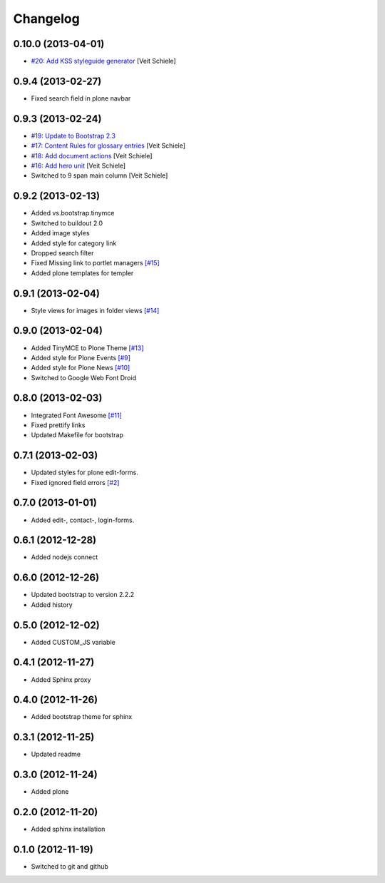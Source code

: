 Changelog
=========

0.10.0 (2013-04-01)
-------------------

- `#20: Add KSS styleguide generator
  <https://github.com/veit/diazo_bootstrap/issues/20>`_
  [Veit Schiele]

0.9.4 (2013-02-27)
------------------

- Fixed search field in plone navbar

0.9.3 (2013-02-24)
------------------

- `#19: Update to Bootstrap 2.3
  <https://github.com/veit/diazo_bootstrap/issues/19>`_
- `#17: Content Rules for glossary entries
  <https://github.com/veit/diazo_bootstrap/issues/17>`_
  [Veit Schiele]
- `#18: Add document actions
  <https://github.com/veit/diazo_bootstrap/issues/18>`_
  [Veit Schiele]
- `#16: Add hero unit
  <https://github.com/veit/diazo_bootstrap/issues/16>`_
  [Veit Schiele]
- Switched to 9 span main column
  [Veit Schiele]

0.9.2 (2013-02-13)
------------------

- Added vs.bootstrap.tinymce
- Switched to buildout 2.0
- Added image styles
- Added style for category link
- Dropped search filter
- Fixed Missing link to portlet managers
  `[#15] <https://github.com/veit/diazo_bootstrap/issues/14>`_ 
- Added plone templates for templer

0.9.1 (2013-02-04)
------------------

- Style views for images in folder views
  `[#14] <https://github.com/veit/diazo_bootstrap/issues/14>`_

0.9.0 (2013-02-04)
------------------

- Added TinyMCE to Plone Theme
  `[#13] <https://github.com/veit/diazo_bootstrap/issues/13>`_
- Added style for Plone Events
  `[#9] <https://github.com/veit/diazo_bootstrap/issues/9>`_
- Added style for Plone News
  `[#10] <https://github.com/veit/diazo_bootstrap/issues/10>`_
- Switched to Google Web Font Droid

0.8.0 (2013-02-03)
------------------

- Integrated Font Awesome
  `[#11] <https://github.com/veit/diazo_bootstrap/issues/11>`_
- Fixed prettify links
- Updated Makefile for bootstrap

0.7.1 (2013-02-03)
------------------

- Updated styles for plone edit-forms.
- Fixed ignored field errors
  `[#2] <https://github.com/veit/diazo_bootstrap/issues/2>`_

0.7.0 (2013-01-01)
------------------

- Added edit-, contact-, login-forms.

0.6.1 (2012-12-28)
------------------

- Added nodejs connect

0.6.0 (2012-12-26)
------------------

- Updated bootstrap to version 2.2.2
- Added history

0.5.0 (2012-12-02)
------------------

- Added CUSTOM_JS variable

0.4.1 (2012-11-27)
------------------

- Added Sphinx proxy

0.4.0 (2012-11-26)
------------------

- Added bootstrap theme for sphinx

0.3.1 (2012-11-25)
------------------

- Updated readme

0.3.0 (2012-11-24)
------------------

- Added plone

0.2.0 (2012-11-20)
------------------

- Added sphinx installation

0.1.0 (2012-11-19)
------------------

- Switched to git and github


